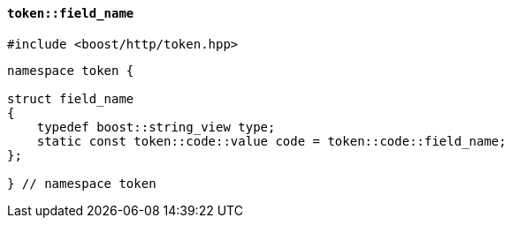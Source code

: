 [[token_field_name]]
==== `token::field_name`

[source,cpp]
----
#include <boost/http/token.hpp>
----

[source,cpp]
----
namespace token {

struct field_name
{
    typedef boost::string_view type;
    static const token::code::value code = token::code::field_name;
};

} // namespace token
----

